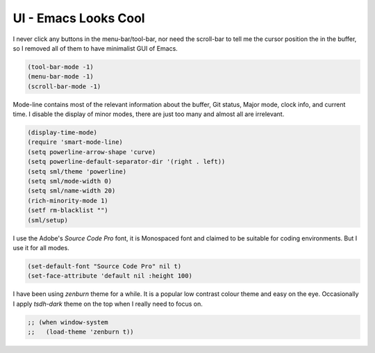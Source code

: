 UI - Emacs Looks Cool
=====================



I never click any buttons in the menu-bar/tool-bar, nor need the
scroll-bar to tell me the cursor position the in the buffer, so I removed all of
them to have minimalist GUI of Emacs. 

.. code-block:: scheme

    (tool-bar-mode -1)
    (menu-bar-mode -1)
    (scroll-bar-mode -1)

Mode-line contains most of the relevant information about the buffer,
Git status, Major mode, clock info, and current time. I disable the
display of minor modes, there are just too many and almost all are irrelevant.

.. code-block:: scheme

    (display-time-mode)
    (require 'smart-mode-line)
    (setq powerline-arrow-shape 'curve)
    (setq powerline-default-separator-dir '(right . left))
    (setq sml/theme 'powerline)
    (setq sml/mode-width 0)
    (setq sml/name-width 20)
    (rich-minority-mode 1)
    (setf rm-blacklist "")
    (sml/setup)


I use the Adobe's *Source Code Pro* font, it is Monospaced font and
claimed to be suitable for coding environments. But I use it for all modes.

.. code-block:: scheme

    (set-default-font "Source Code Pro" nil t)
    (set-face-attribute 'default nil :height 100)

I have been using *zenburn* theme for a while. It is a popular low contrast
colour theme and easy on the eye. Occasionally I apply *tsdh-dark*
theme on the top when I really need to focus on.

.. code-block:: scheme

    ;; (when window-system
    ;;   (load-theme 'zenburn t))
